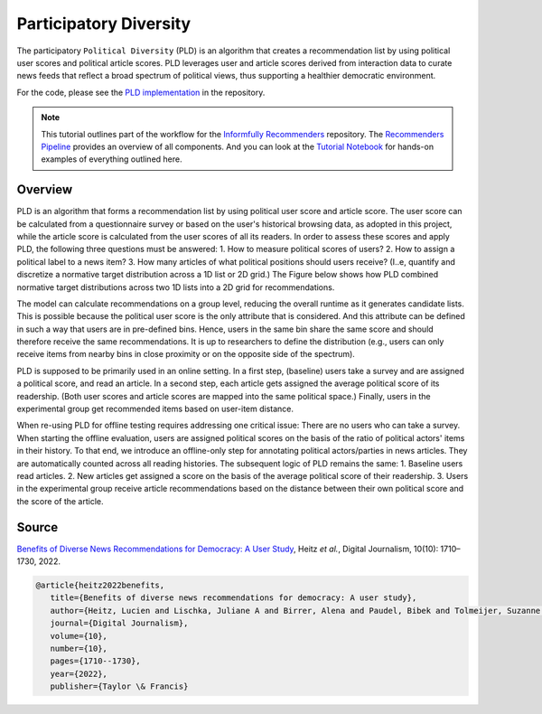 Participatory Diversity
=======================

The participatory ``Political Diversity`` (PLD) is an algorithm that creates a recommendation list by using political user scores and political article scores.
PLD leverages user and article scores derived from interaction data to curate news feeds that reflect a broad spectrum of political views, thus supporting a healthier democratic environment.

For the code, please see the `PLD implementation <https://github.com/Informfully/Recommenders/tree/main/cornac/models/pld>`_ in the repository.

.. note::

  This tutorial outlines part of the workflow for the `Informfully Recommenders <https://github.com/Informfully/Recommenders>`_ repository.
  The `Recommenders Pipeline <https://informfully.readthedocs.io/en/latest/recommenders.html>`_ provides an overview of all components.
  And you can look at the `Tutorial Notebook <https://github.com/Informfully/Experiments/tree/main/experiments/tutorial>`_ for hands-on examples of everything outlined here.

Overview
--------

PLD is an algorithm that forms a recommendation list by using political user score and article score.
The user score can be calculated from a questionnaire survey or based on the user's historical browsing data, as adopted in this project, while the article score is calculated from the user scores of all its readers.
In order to assess these scores and apply PLD, the following three questions must be answered:
1. How to measure political scores of users?
2. How to assign a political label to a news item?
3. How many articles of what political positions should users receive? (I..e, quantify and discretize a normative target distribution across a 1D list or 2D grid.)
The Figure below shows how PLD combined normative target distributions across two 1D lists into a 2D grid for recommendations.

.. image:: img/algorithm_assets/pld.jpg
   :width: 700
   :alt: Normative distribution for recommendations with PLD

The model can calculate recommendations on a group level, reducing the overall runtime as it generates candidate lists.
This is possible because the political user score is the only attribute that is considered.
And this attribute can be defined in such a way that users are in pre-defined bins.
Hence, users in the same bin share the same score and should therefore receive the same recommendations.
It is up to researchers to define the distribution (e.g., users can only receive items from nearby bins in close proximity or on the opposite side of the spectrum).

PLD is supposed to be primarily used in an online setting.
In a first step, (baseline) users take a survey and are assigned a political score, and read an article.
In a second step, each article gets assigned the average political score of its readership.
(Both user scores and article scores are mapped into the same political space.)
Finally, users in the experimental group get recommended items based on user-item distance.

When re-using PLD for offline testing requires addressing one critical issue:
There are no users who can take a survey.
When starting the offline evaluation, users are assigned political scores on the basis of the ratio of political actors' items in their history.
To that end, we introduce an offline-only step for annotating political actors/parties in news articles.
They are automatically counted across all reading histories.
The subsequent logic of PLD remains the same:
1. Baseline users read articles.
2. New articles get assigned a score on the basis of the average political score of their readership.
3. Users in the experimental group receive article recommendations based on the distance between their own political score and the score of the article.

Source
------

`Benefits of Diverse News Recommendations for Democracy: A User Study <https://www.tandfonline.com/doi/full/10.1080/21670811.2021.2021804>`_, Heitz *et al.*, Digital Journalism, 10(10): 1710–1730, 2022.

.. code-block:: console

   @article{heitz2022benefits,
      title={Benefits of diverse news recommendations for democracy: A user study},
      author={Heitz, Lucien and Lischka, Juliane A and Birrer, Alena and Paudel, Bibek and Tolmeijer, Suzanne and Laugwitz, Laura and Bernstein, Abraham},
      journal={Digital Journalism},
      volume={10},
      number={10},
      pages={1710--1730},
      year={2022},
      publisher={Taylor \& Francis}
